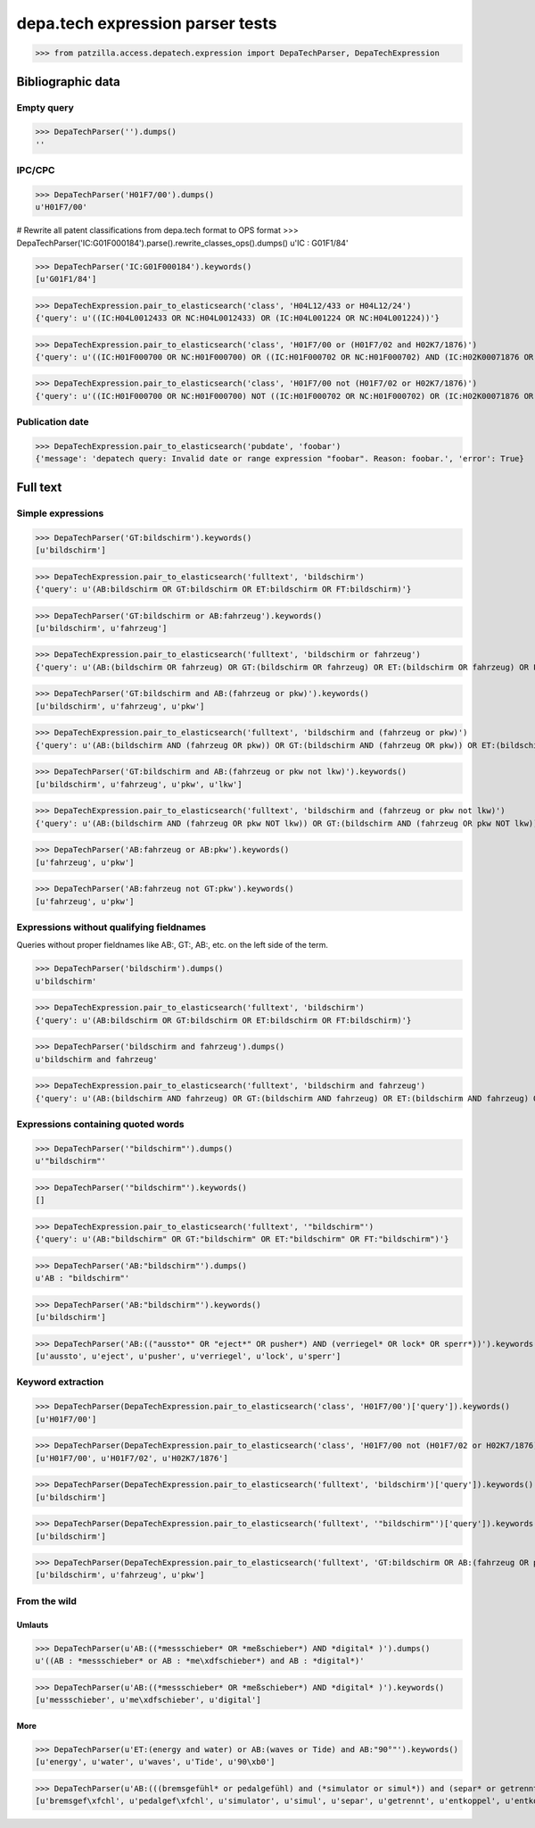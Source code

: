 .. -*- coding: utf-8 -*-
.. (c) 2017 Andreas Motl, Elmyra UG <andreas.motl@elmyra.de>

=================================
depa.tech expression parser tests
=================================

>>> from patzilla.access.depatech.expression import DepaTechParser, DepaTechExpression


******************
Bibliographic data
******************

Empty query
===========
>>> DepaTechParser('').dumps()
''

IPC/CPC
=======
>>> DepaTechParser('H01F7/00').dumps()
u'H01F7/00'

# Rewrite all patent classifications from depa.tech format to OPS format
>>> DepaTechParser('IC:G01F000184').parse().rewrite_classes_ops().dumps()
u'IC : G01F1/84'

>>> DepaTechParser('IC:G01F000184').keywords()
[u'G01F1/84']

>>> DepaTechExpression.pair_to_elasticsearch('class', 'H04L12/433 or H04L12/24')
{'query': u'((IC:H04L0012433 OR NC:H04L0012433) OR (IC:H04L001224 OR NC:H04L001224))'}

>>> DepaTechExpression.pair_to_elasticsearch('class', 'H01F7/00 or (H01F7/02 and H02K7/1876)')
{'query': u'((IC:H01F000700 OR NC:H01F000700) OR ((IC:H01F000702 OR NC:H01F000702) AND (IC:H02K00071876 OR NC:H02K00071876)))'}

>>> DepaTechExpression.pair_to_elasticsearch('class', 'H01F7/00 not (H01F7/02 or H02K7/1876)')
{'query': u'((IC:H01F000700 OR NC:H01F000700) NOT ((IC:H01F000702 OR NC:H01F000702) OR (IC:H02K00071876 OR NC:H02K00071876)))'}


Publication date
================

>>> DepaTechExpression.pair_to_elasticsearch('pubdate', 'foobar')
{'message': 'depatech query: Invalid date or range expression "foobar". Reason: foobar.', 'error': True}


*********
Full text
*********

Simple expressions
==================

>>> DepaTechParser('GT:bildschirm').keywords()
[u'bildschirm']

>>> DepaTechExpression.pair_to_elasticsearch('fulltext', 'bildschirm')
{'query': u'(AB:bildschirm OR GT:bildschirm OR ET:bildschirm OR FT:bildschirm)'}


>>> DepaTechParser('GT:bildschirm or AB:fahrzeug').keywords()
[u'bildschirm', u'fahrzeug']

>>> DepaTechExpression.pair_to_elasticsearch('fulltext', 'bildschirm or fahrzeug')
{'query': u'(AB:(bildschirm OR fahrzeug) OR GT:(bildschirm OR fahrzeug) OR ET:(bildschirm OR fahrzeug) OR FT:(bildschirm OR fahrzeug))'}


>>> DepaTechParser('GT:bildschirm and AB:(fahrzeug or pkw)').keywords()
[u'bildschirm', u'fahrzeug', u'pkw']

>>> DepaTechExpression.pair_to_elasticsearch('fulltext', 'bildschirm and (fahrzeug or pkw)')
{'query': u'(AB:(bildschirm AND (fahrzeug OR pkw)) OR GT:(bildschirm AND (fahrzeug OR pkw)) OR ET:(bildschirm AND (fahrzeug OR pkw)) OR FT:(bildschirm AND (fahrzeug OR pkw)))'}


>>> DepaTechParser('GT:bildschirm and AB:(fahrzeug or pkw not lkw)').keywords()
[u'bildschirm', u'fahrzeug', u'pkw', u'lkw']

>>> DepaTechExpression.pair_to_elasticsearch('fulltext', 'bildschirm and (fahrzeug or pkw not lkw)')
{'query': u'(AB:(bildschirm AND (fahrzeug OR pkw NOT lkw)) OR GT:(bildschirm AND (fahrzeug OR pkw NOT lkw)) OR ET:(bildschirm AND (fahrzeug OR pkw NOT lkw)) OR FT:(bildschirm AND (fahrzeug OR pkw NOT lkw)))'}


>>> DepaTechParser('AB:fahrzeug or AB:pkw').keywords()
[u'fahrzeug', u'pkw']


>>> DepaTechParser('AB:fahrzeug not GT:pkw').keywords()
[u'fahrzeug', u'pkw']



Expressions without qualifying fieldnames
=========================================

Queries without proper fieldnames like AB:, GT:, AB:, etc. on the left side of the term.


>>> DepaTechParser('bildschirm').dumps()
u'bildschirm'

>>> DepaTechExpression.pair_to_elasticsearch('fulltext', 'bildschirm')
{'query': u'(AB:bildschirm OR GT:bildschirm OR ET:bildschirm OR FT:bildschirm)'}


>>> DepaTechParser('bildschirm and fahrzeug').dumps()
u'bildschirm and fahrzeug'

>>> DepaTechExpression.pair_to_elasticsearch('fulltext', 'bildschirm and fahrzeug')
{'query': u'(AB:(bildschirm AND fahrzeug) OR GT:(bildschirm AND fahrzeug) OR ET:(bildschirm AND fahrzeug) OR FT:(bildschirm AND fahrzeug))'}



Expressions containing quoted words
===================================

>>> DepaTechParser('"bildschirm"').dumps()
u'"bildschirm"'

>>> DepaTechParser('"bildschirm"').keywords()
[]

>>> DepaTechExpression.pair_to_elasticsearch('fulltext', '"bildschirm"')
{'query': u'(AB:"bildschirm" OR GT:"bildschirm" OR ET:"bildschirm" OR FT:"bildschirm")'}

>>> DepaTechParser('AB:"bildschirm"').dumps()
u'AB : "bildschirm"'

>>> DepaTechParser('AB:"bildschirm"').keywords()
[u'bildschirm']

>>> DepaTechParser('AB:(("aussto*" OR "eject*" OR pusher*) AND (verriegel* OR lock* OR sperr*))').keywords()
[u'aussto', u'eject', u'pusher', u'verriegel', u'lock', u'sperr']



Keyword extraction
==================

>>> DepaTechParser(DepaTechExpression.pair_to_elasticsearch('class', 'H01F7/00')['query']).keywords()
[u'H01F7/00']

>>> DepaTechParser(DepaTechExpression.pair_to_elasticsearch('class', 'H01F7/00 not (H01F7/02 or H02K7/1876)')['query']).keywords()
[u'H01F7/00', u'H01F7/02', u'H02K7/1876']

>>> DepaTechParser(DepaTechExpression.pair_to_elasticsearch('fulltext', 'bildschirm')['query']).keywords()
[u'bildschirm']

>>> DepaTechParser(DepaTechExpression.pair_to_elasticsearch('fulltext', '"bildschirm"')['query']).keywords()
[u'bildschirm']

>>> DepaTechParser(DepaTechExpression.pair_to_elasticsearch('fulltext', 'GT:bildschirm OR AB:(fahrzeug OR pkw)')['query']).keywords()
[u'bildschirm', u'fahrzeug', u'pkw']



From the wild
=============

Umlauts
-------

>>> DepaTechParser(u'AB:((*messschieber* OR *meßschieber*) AND *digital* )').dumps()
u'((AB : *messschieber* or AB : *me\xdfschieber*) and AB : *digital*)'

>>> DepaTechParser(u'AB:((*messschieber* OR *meßschieber*) AND *digital* )').keywords()
[u'messschieber', u'me\xdfschieber', u'digital']


More
----

>>> DepaTechParser(u'ET:(energy and water) or AB:(waves or Tide) and AB:"90°"').keywords()
[u'energy', u'water', u'waves', u'Tide', u'90\xb0']

>>> DepaTechParser(u'AB:(((bremsgefühl* or pedalgefühl) and (*simulator or simul*)) and (separ* or getrennt* or entkoppel* or entkoppl* or decoupl*) and (eigenständig* or independent* or autonom*))').keywords()
[u'bremsgef\xfchl', u'pedalgef\xfchl', u'simulator', u'simul', u'separ', u'getrennt', u'entkoppel', u'entkoppl', u'decoupl', u'eigenst\xe4ndig', u'independent', u'autonom']
